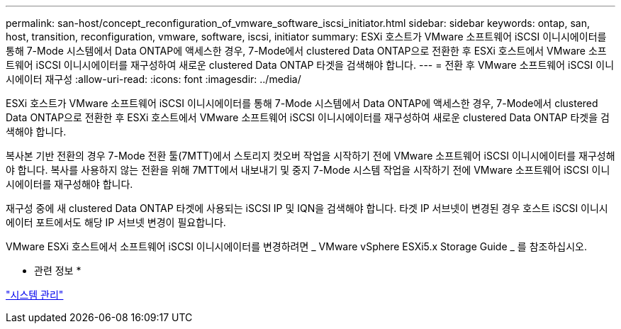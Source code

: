 ---
permalink: san-host/concept_reconfiguration_of_vmware_software_iscsi_initiator.html 
sidebar: sidebar 
keywords: ontap, san, host, transition, reconfiguration, vmware, software, iscsi, initiator 
summary: ESXi 호스트가 VMware 소프트웨어 iSCSI 이니시에이터를 통해 7-Mode 시스템에서 Data ONTAP에 액세스한 경우, 7-Mode에서 clustered Data ONTAP으로 전환한 후 ESXi 호스트에서 VMware 소프트웨어 iSCSI 이니시에이터를 재구성하여 새로운 clustered Data ONTAP 타겟을 검색해야 합니다. 
---
= 전환 후 VMware 소프트웨어 iSCSI 이니시에이터 재구성
:allow-uri-read: 
:icons: font
:imagesdir: ../media/


[role="lead"]
ESXi 호스트가 VMware 소프트웨어 iSCSI 이니시에이터를 통해 7-Mode 시스템에서 Data ONTAP에 액세스한 경우, 7-Mode에서 clustered Data ONTAP으로 전환한 후 ESXi 호스트에서 VMware 소프트웨어 iSCSI 이니시에이터를 재구성하여 새로운 clustered Data ONTAP 타겟을 검색해야 합니다.

복사본 기반 전환의 경우 7-Mode 전환 툴(7MTT)에서 스토리지 컷오버 작업을 시작하기 전에 VMware 소프트웨어 iSCSI 이니시에이터를 재구성해야 합니다. 복사를 사용하지 않는 전환을 위해 7MTT에서 내보내기 및 중지 7-Mode 시스템 작업을 시작하기 전에 VMware 소프트웨어 iSCSI 이니시에이터를 재구성해야 합니다.

재구성 중에 새 clustered Data ONTAP 타겟에 사용되는 iSCSI IP 및 IQN을 검색해야 합니다. 타겟 IP 서브넷이 변경된 경우 호스트 iSCSI 이니시에이터 포트에서도 해당 IP 서브넷 변경이 필요합니다.

VMware ESXi 호스트에서 소프트웨어 iSCSI 이니시에이터를 변경하려면 _ VMware vSphere ESXi5.x Storage Guide _ 를 참조하십시오.

* 관련 정보 *

https://docs.netapp.com/ontap-9/topic/com.netapp.doc.dot-cm-sag/home.html["시스템 관리"]
